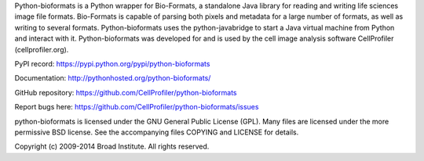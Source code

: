 Python-bioformats is a Python wrapper for Bio-Formats, a standalone
Java library for reading and writing life sciences image file
formats. Bio-Formats is capable of parsing both pixels and metadata
for a large number of formats, as well as writing to several
formats. Python-bioformats uses the python-javabridge to start a Java
virtual machine from Python and interact with it. Python-bioformats
was developed for and is used by the cell image analysis software
CellProfiler (cellprofiler.org).

PyPI record: https://pypi.python.org/pypi/python-bioformats

Documentation: http://pythonhosted.org/python-bioformats/

GitHub repository: https://github.com/CellProfiler/python-bioformats

Report bugs here: https://github.com/CellProfiler/python-bioformats/issues

python-bioformats is licensed under the GNU General Public License
(GPL).  Many files are licensed under the more permissive BSD license.
See the accompanying files COPYING and LICENSE for details.

Copyright (c) 2009-2014 Broad Institute. All rights reserved.

